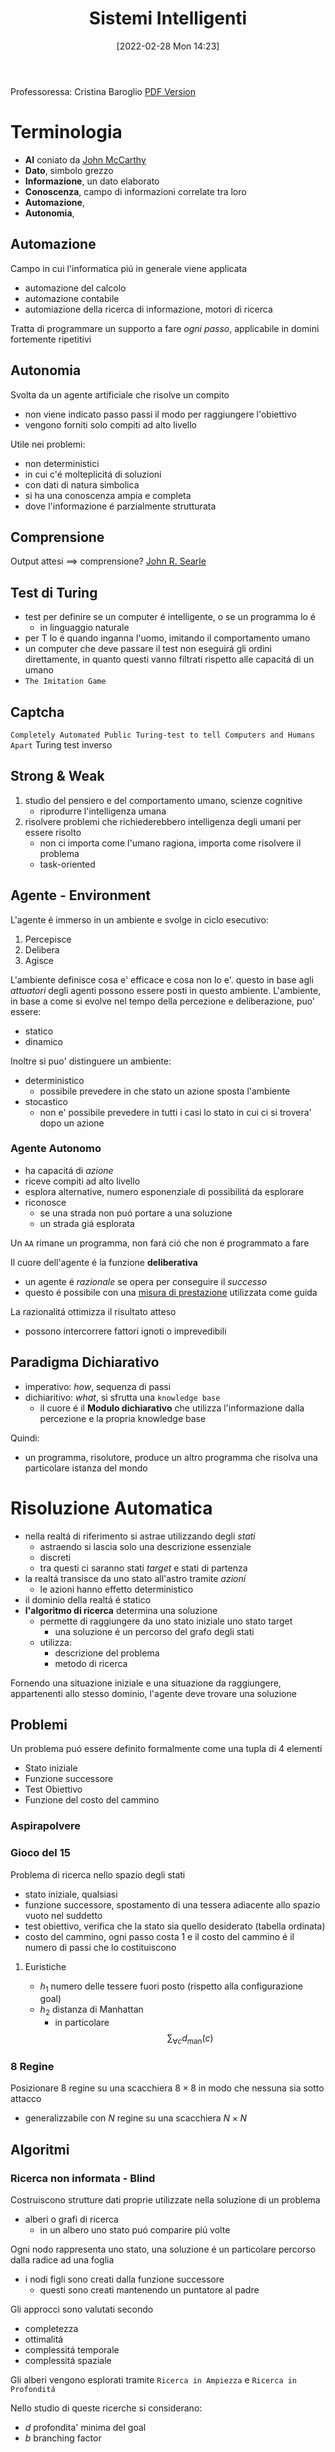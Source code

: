 :PROPERTIES:
:ID:       4ed14fbf-ae6e-4536-b4d7-5897fcbdd016
:END:
#+title: Sistemi Intelligenti
#+date: [2022-02-28 Mon 14:23]
#+latex_class: arsclassica
#+filetags: university
Professoressa: Cristina Baroglio
[[./sistemi_intelligenti.pdf][PDF Version]]
* Terminologia
- *AI* coniato da [[id:1bd058f7-555b-425a-a779-8073c6889c84][John McCarthy]]
- *Dato*, simbolo grezzo
- *Informazione*, un dato elaborato
- *Conoscenza*, campo di informazioni correlate tra loro
- *Automazione*,
- *Autonomia*,
** Automazione
Campo in cui l'informatica piú in generale viene applicata
- automazione del calcolo
- automazione contabile
- automiazione della ricerca di informazione, motori di ricerca

Tratta di programmare un supporto a fare /ogni passo/, applicabile in domini fortemente ripetitivi
** Autonomia
Svolta da un agente artificiale che risolve un compito
- non viene indicato passo passi il modo per raggiungere l'obiettivo
- vengono forniti solo compiti ad alto livello

Utile nei problemi:
- non deterministici
- in cui c'é molteplicitá di soluzioni
- con dati di natura simbolica
- si ha una conoscenza ampia e completa
- dove l'informazione é parzialmente strutturata
** Comprensione
Output attesi $\implies$ comprensione? [[id:8c582ee0-1194-47b7-b6c9-9e46adaa60c7][John R. Searle]]
** Test di Turing
- test per definire se un computer é intelligente, o se un programma lo é
  + in linguaggio naturale
- per T lo é quando inganna l'uomo, imitando il comportamento umano
- un computer che deve passare il test non eseguirá gli ordini direttamente, in quanto questi vanno filtrati rispetto alle capacitá di un umano
- =The Imitation Game=
** Captcha
=Completely Automated Public Turing-test to tell Computers and Humans Apart=
Turing test inverso
** Strong & Weak
1. studio del pensiero e del comportamento umano, scienze cognitive
   + riprodurre l'intelligenza umana
2. risolvere problemi che richiederebbero intelligenza degli umani per essere risolto
   + non ci importa come l'umano ragiona, importa come risolvere il problema
   + task-oriented
** Agente - Environment
L'agente é immerso in un ambiente e svolge in ciclo esecutivo:
1. Percepisce
2. Delibera
3. Agisce

L'ambiente definisce cosa e' efficace e cosa non lo e'. questo in base agli /attuatori/ degli agenti possono essere posti in questo ambiente.
L'ambiente, in base a come si evolve nel tempo della percezione e deliberazione, puo' essere:
- statico
- dinamico

Inoltre si puo' distinguere un ambiente:
- deterministico
  + possibile prevedere in che stato un azione sposta l'ambiente
- stocastico
  + non e' possibile prevedere in tutti i casi lo stato in cui ci si trovera' dopo un azione
*** Agente Autonomo
- ha capacitá di /azione/
- riceve compiti ad alto livello
- esplora alternative, numero esponenziale di possibilitá da esplorare
- riconosce
  + se una strada non puó portare a una soluzione
  + un strada giá esplorata

Un =AA= rimane un programma, non fará ció che non é programmato a fare

Il cuore dell'agente é la funzione *deliberativa*
- un agente é /razionale/ se opera per conseguire il /successo/
- questo é possibile con una _misura di prestazione_ utilizzata come guida

La razionalitá ottimizza il risultato atteso
- possono intercorrere fattori ignoti o imprevedibili

** Paradigma Dichiarativo
- imperativo: /how/, sequenza di passi
- dichiaritivo: /what/, si sfrutta una =knowledge base=
  + il cuore é il *Modulo dichiarativo* che utilizza l'informazione dalla percezione e la propria knowledge base
Quindi:
- un programma, risolutore, produce un altro programma che risolva una particolare istanza del mondo

* Risoluzione Automatica
- nella realtá di riferimento si astrae utilizzando degli /stati/
  + astraendo si lascia solo una descrizione essenziale
  + discreti
  + tra questi ci saranno stati /target/ e stati di partenza
- la realtá transisce da uno stato all'astro tramite /azioni/
  + le azioni hanno effetto deterministico
- il dominio della realtá é statico
- *l'algoritmo di ricerca* determina una soluzione
  + permette di raggiungere da uno stato iniziale uno stato target
    * una soluzione é un percorso del grafo degli stati
  + utilizza:
    * descrizione del problema
    * metodo di ricerca

Fornendo una situazione iniziale e una situazione da raggiungere, appartenenti allo stesso dominio, l'agente deve trovare
una soluzione

** Problemi
Un problema puó essere definito formalmente come una tupla di 4 elementi
- Stato iniziale
- Funzione successore
- Test Obiettivo
- Funzione del costo del cammino

*** Aspirapolvere
*** Gioco del 15
Problema di ricerca nello spazio degli stati
- stato iniziale, qualsiasi
- funzione successore, spostamento di una tessera adiacente allo spazio vuoto nel suddetto
- test obiettivo, verifica che la stato sia quello desiderato (tabella ordinata)
- costo del cammino, ogni passo costa 1 e il costo del cammino é il numero di passi che lo costituiscono

**** Euristiche
- $h_1$ numero delle tessere fuori posto (rispetto alla configurazione goal)
- $h_2$ distanza di Manhattan
  + in particolare \[\sum_{\forall c}d_{\text{man}}(c)\]
*** 8 Regine
Posizionare 8 regine su una scacchiera $8\times8$ in modo che nessuna sia sotto attacco
- generalizzabile con $N$ regine su una scacchiera $N\times N$

** Algoritmi
*** Ricerca non informata - Blind
Costruiscono strutture dati proprie utilizzate nella soluzione di un problema
- alberi o grafi di ricerca
  + in un albero uno stato puó comparire piú volte


Ogni nodo rappresenta uno stato, una soluzione é un particolare percorso dalla radice ad una foglia
- i nodi figli sono creati dalla funzione successore
  + questi sono creati mantenendo un puntatore al padre

Gli approcci sono valutati secondo
- completezza
- ottimalitá
- complessitá temporale
- complessitá spaziale

Gli alberi vengono esplorati tramite =Ricerca in Ampiezza= e =Ricerca in Profonditá=

Nello studio di queste ricerche si considerano:
- $d$ profondita' minima del goal
- $b$ branching factor

Un goal a meno passi dalla radice non da' garanzia di ottimalita', in quanto vanno considerati i costi non il numero di passi.
Il costo e' una funzione monotono crescente in relazione alla profondita'.

**** Ricerca in Ampiezza
$O(b^{d+1})$
- complessitá sia spaziale che temporale
- esponenziale, non trattabile anche con $d$ ragionevoli
**** Ricerca Costo Uniforme
Cerca una soluzione ottima, che non in tutti i problemi corrisponde a il minor numero  di passi.
La scoperta di un goal non porta alla terminazione della ricerca. Questa termina solo quando non possono esserci nodi non ancora scoperti con un costo minore di quello gia' trovato.

La ricerca puo' non terminare in caso di =no-op=, che creano loop o percorsi infiniti sempre allo stesso stato.
Quindi:
$\text{costi} \ge \epsilon > 0$
- $\epsilon$ costo minimo

\[O(b^{1+\lfloor \frac{C^{*}}{\epsilon} \rfloor})\]
- $C^{*}$ costo soluzione ottima

**** Ricerca in Profonditá w/ Backtracking
Si producono successori su successori man mano, percorrendo in profondita' l'albero.
In fondo, in assenza di goal, viene fatto backtracking cercando altri successori degli nodi gia' percorsi.
- viene esplorato un ramo alla volta, in memoria rimane solo il ramo che sta venendo esplorato
- piu' efficiente in utilizzo della memoria

**** Ricerca in Profonditá w/o Backtracking
Si esplora espandendo tutti i figli ogni volta che viene visitato un nodo non goal
- viene utilizzato uno =stack= (=LIFO=)
**** Iterative Deepening
Ricerca a profonditá limitata in cui questa viene incrementata a ogni iterazione
- cerca di combinare ricerca in profonditá e in ampiezza
  + $\textsc{time}= O(b^d)$
  + $\textsc{space}= O(b\cdot d)$
  + completa
  + ottima quando il costo non é funzione decrescente delle profonditá
**** Ricerca Bidirezionale
2 ricerche parallele
- /forward/ dallo stato iniziale
- /backwards/ dallo stato obiettivo

Termina quando queste si incontrano a una intersezione.
Il rischio é che si faccia il doppio del lavoro e che non convergano a metá percorso ma agli estremi
- $\textsc{time}= O( b^{\frac{d}{2}})$
*** Ricerca informata
Si possiedono informazioni che permettono di identificare le strade piú promettenti
- in funzione del costo

Questa informazione é chiamata *euristica*
$h(n)$: Il costo minimo stimato per raggiungere un nodo /preferito/ di $n$

Una strategia é il mantenere la frontiera ordinata secondo una $f(n)$ detta funzione di valutazione
- questa contiene a sua volta una componente $h(n)$ spesso
- in generale questa strategia é chiamata *best-first search*
  + famiglia di strategia (greedy, A*, RBFS)

**** Greedy
- costruisce un albero di ricerca
- mantiene ordinata la frontiera a seconda di $h(n)$
  + $f(n) = h(n)$

Ma l'euristica puó essere imperfetta e creare dei problemi.
Questa strategia considera solo informazioni /future/, che riguardano ció che non é ancora stato esplorato.
**** A*
Combina informazioni future e passate:
- *Greedy* e *Ricerca a costo uniforme*

Utilizza una funzione di valutazione:
$f(n) = g(n) + h(n)$
-  $g(n)$ é il costo minimo dei percorsi esplorati che portano dalla radice a $n$

I costi minimi reali sono definiti con:
$f^{\star}(n) = g^\star(n) + h^\star(n)$
- definizione utilizzata nelle dimostrazioni

$A^\star$ é *ottimo* quando
- tutti i costi da un nodo a un successore sono positivi
- l'euristica $h(n)$ é ammissibile

*Ammissibilitá*
- $\forall n: h(n) \le h^\star(n)$
  + ovvero l'euristica é ottimistica

Nel caso di ricerca in grafi $h(n)$ deve essere anche *monotona consistente* per garantire l'ottimalitá
- vale una disuguaglianza triangolare
- $h(n) \le c(n,a,n') + h(n')$
- $\textsc{nb}$ tutte le monotone sono ammissibili ma non vale il viceversa

Inoltre é *ottimamente efficiente*
- espande sempre il numero minimo di nodi possibili
Ma $\textsc{space}=O(b^d)$

**** Recursive Best-First Strategy
=RBFS=
- simile alla ricerca ricorsiva in profonditáv
- usa un /upper bound/ dinamico
  + ricorda la migliore alternativa fra i percorsi aperti
- ha poche esigenze di spazio
  + mantiene solo nodi del percorso corrente e fratelli
- lo stesso nodo puó essere visitato piú volte se l'algoritmo ritorna a un percorso aperto

Intuitivamente:
- procede come $A^{\star}$ fino a che la soluzione rispetta l'/upper bound/
- sospende la ricerca lungo il cammino quando non piú migliore
  + il cammino viene dimenticato, si cancella dalla memoria
  + é conservata la traccia nella sua radice del costo ultimo  stimato

=RBFS= é ottimo se l'euristica é ammissibile
- $\textsc{Space} = O(b\cdot d)$
- $\textsc{Time}$ dipende dall'accuratezza dell'euristica
** Euristiche
La qualitá di un euristica puó essere calcolata computado il /branching factor effettivo/ $b^\star$
- $N$ numero di nodi generati a partire da un nodo iniziale
- $d$ profonditá della soluzione trovata
\[N+1 = 1 + b^\star + (b^\star)^{2} + \cdots + (b^\star)^{d} \]
\[N \simeq (b^\star)^{d} \implies b^\star \simeq \sqrt[d]{N}\]

Le euristiche migliori mostreranno $b^\star$ vicini a 1.
*** Calcolo della Bontá
Per decidere tra 2 euristiche ammissibili quale sia la piú buona
1. confronto sperimentale
2. confronto matematico

Si considera la *dominanza*
- $\forall n : h_2(n) \le h_1(n)\le h^\star(n)$
  + $h_{1}$ domina perché restituisce sempre valore maggiore rispetto all'altra
  + si puó dire sia piú informata in quanto approssima meglio
- una euristica dominante sará piú vicina alla realtá
Si puó costruire una nuova $h(n) = \max(h_1(n),\dots,h_k(n))$ dominante su tutte quelle che la compongono

Si valuta la qualitá dell'euristica (sperimentalmente) con il /branching factor/ effettivo $b^\star$
- si costruisce con gli $N$ nodi costruiti nella ricerca un /albero uniforme/
- $b^\star$ piccolo $\rightarrow$ euristica efficiente

** Ricerca Con Avversari
*Informazione* puo' essere
- perfetta
- imperfetta
Effetti delle *scelte*
- deterministici
- stocastici

La ricerca in questo ambito si basa su delle *strategie* basate su punteggi dati dagli eventi.
Alcuni giochi sono anche a /somma zero/.
*** Teoria delle Decisioni
Dall'Economia, poi traslata in algoritmi nell'ambito dell'IA.
- *approccio maximax* - ottimistico
- *approccio maximin* - conservativo
- *approccio minimax regret* - minor /regret/

**** Minimax
~Minimax~ e' un algoritmo pessimista nel senso che simula che =Min= si muova in modo perfetto.
- ricerca in profondita', esplora tutto l'albero ma non mantiene tutto in memoria

Nella simulazione dell'albero di gioco si hanno i due attori
1. =Max=
2. =Min=

L'algoritmo fa /venire a galla/ i costi /terminali/ dei rami del gioco, in quanto per guidare la scelta =Max= deve poter scegliere tra i nodi a se successivi.

La funzione utilita' valuta gli stati /terminali/ del gioco, agisce per casi sul nodo $n$ in maniera ricorsiva
$\text{minimax-value}(n)$:
- se $n$ /terminale/
  + $\text{utility}(n)$
- se $n$ =Max=
  + $\text{max}_{s \in succ(n)}(\text{minimax-value}(n))$
- se $n$ =Min=
  + $\text{min}_{s \in succ(n)}(\text{minimax-value}(n))$

#+begin_src python
def minimaxDecision(state): # returns action
    v = maxValue(state)
    return action in succ(state) with value == v

def maxValue(state): # returns utility-value (state)
    if (state.isTerminal()):
        return utility(state)

    v = sys.minint
    for (a,s) in succ(state): # (action,successor)
        v = max(v, minValue(s))

    return v

def minValue(state):
    if (state.isTerminal()):
        return utility(state)

    v = sys.maxint
    for (a,s) in succ(state):
        v = min(v, maxValue(s))

    return v
#+end_src

- $\textsc{space} = O(bm)$
- $\textsc{time} = O(b^{m})$

***** Potatura alpha-beta
Si agisce potando le alternative che non potranno cambiare la stima corrente a quel livello.
La potatura viene fatta in base all'intervallo $\alpha \cdots \beta$ dove:
- $\alpha$ e' il valore della migliore alternativa per =Max= nel percorso verso =state=
- $\beta$ e' il valore della migliore alternativa per =Min= nel percorso verso =state=
Se il $v$ considerato e' fuori da questo intervallo allora e' inutile considerarlo.

#+begin_src python
def alphabetaSearch(state): # returns action
    v = maxValue(state, sys.minint, sys.maxint)
    return action in succ(state) with value == v

def maxValue(state, alpha, beta): # returns utility-value (state)
    if (state.isTerminal()):
        return utility(state)

    v = sys.minint
    for (a,s) in succ(state): # (action,successor)
        v = max(v, minValue(s, alpha, beta))
        if (v >= beta) return v
        alpha = max(alpha, v)

    return v

def minValue(state, alpha, beta):
    if (state.isTerminal()):
        return utility(state)

    v = sys.maxint
    for (a,s) in succ(state):
        v = min(v, maxValue(s, alpha, beta))
        if (v <= alpha) return v
        beta = min(beta, v)

    return v
#+end_src

Questo algoritmo e' dipendente dall'ordine di esplorazione dei nodi, alcune azioni /killer move/ permettono di tagliare l'albero subito e non sprecare passi.

- $\textsc{time} = O(b^{m/2})$
  + nel caso migliore
  + se l'ordine e' sfavorevole e' possibile che non avvengano potature

Esistono tecniche di apprendimento per le /killer move/, il sistema si ricorda le /killer move/ passate e le cerca nelle successive applicazioni.
Queste tecniche sono studiate in quanto la complessita' continua a essere troppo alta per applicazioni =RealTime=:
- *trasposizioni*
  + permutazioni dello stesso insieme di mosse
  + mosse che portano allo stesso stato risultante
  + vanno identificate ed evitate
- *classificazione stati di gioco*
  + per motivi di tempo vanno valutati come foglie nodi intermedi
  + va valutata una situazione intermedia (/orizzonte/)
    * valutazione rispetto alla facilita' di raggiungere una vittoria
    * attraverso un classificatore sviluppato in precedenza
- *quiescenza* dei nodi
  + se mantiene la propria valutazione bene nei continuo
  + non ribalta la valutazione nel giro di poche mosse

** Soddisfacimento di Vincoli
=CSP= - Constraint Satisfaction Problems
- serie di =variabili= di dati dominii
- =vincolo=, una condizione
  + é soddisfatto con una dato =assegnamento= che per essere una soluzione deve essere
    1. completo, tutte le variabili sono assegnate
    2. consistente, tutti i vincoli sono rispettati

I problemi sono affrontati con approcci diversi in base alle caratteristiche del dominio (valori booleani/discreti/continui)
*** Algoritmi
**** Generate and Test
/Bruteforce/
1. genera un assegnamento completo
2. controlla se é una soluzione
3. se si =return= altrimenti =continue=

É estremamente semplice ma non é scalabile.

**** Profonditá con Backtracking
Si esplora l'albero delle possibili assegnazioni in profonditá. Si fa backtracking quando si incontra una assegnazione parziale che non soddisfa piú le condizioni.
Il problema é che in =CSP= il ~branching factor~ é spesso molto alto, producendo alberi molto larghi.

Dati $n$ variabili e $d$ media del numero di  valori possibili per una variabile:
- il ~branching factor~ al primo livello, $n \cdot d$
- ... al secondo, $(n-1)\cdot d$
- l'albero avrá $n! \cdot d^{n}$ foglie

Questo é migliorabile con la tecnica del /fuoco/ su una singola variabile a ogni livello dell'albero, questo in quanto i =CSP= godono della proprietá commutativa rispetta all'ordine delle  variabili. Questo permette di rimuove il fattoriale nel numero di foglie.

Uno dei difetti di questo approccio é il =Thrashing=, riconsiderando assegnamenti successivi che si sono giá dimostrati fallimentari durante l'esplorazione.

**** Forward Checking
Approccio locale di propagazione della conoscenza.
Si propagano le scelte delle variabile ai vicini diretti, restringendo il dominio di questi vicini. In caso di individuare una inconsistenza se esiste.

**** AC-3
=Arc Consistency= - McWorth
- funziona con vincoli binari
- simile al Forward Checking
- =Arc Consistency= non é una proprietá sufficiente a garantire l'esistenza di una soluzione
#+begin_src python
def AC-3(csp): # returns redox CSP
    queue = csp.arcs
    while queue != empty:
        (xi,xj) = queue.RemoveFirst()
        if (RemoveInconsistentValues(xi,xj)):
            for (xk in xi.neighbours):
                queue.Add(xk,xi)


def RemoveInconsistentValues(xi,xj): # returns boolean
    removed = false
    for (x in Domain[xi])
        if (no value y in Domain[xj] consents to satisfy the constraint xi,xj):
            Domain[xi].delete(x)
            removed = true
    return removed

#+end_src
**** Back-Jumping
Risolve i limiti del tradizionale =Backtracking Cronologico=, che torna passo per passo indietro senza sfruttare i vincoli.
Si viene guidati dal /Conflict Set/. Si fa backtracking a una variabile che potrebbe risolvere il conflitto.
- questi =CS= sono costruiti tramite =Forward Checking= durante gli assegnamenti
#+begin_quote
Sia $A$ un assegnamento parziale consistente, sia $X$ una variabile non ancora assegnata. Se l'assegnamento $A \cup \{X=v_{i}\}$ risulta inconsistente per qualsiasi valore $v_{i}$ appartenente al dominio di $X$ si dice che $A$ é un _conflict set_ di $X$
#+end_quote

Quando tutti gli assegnamenti possibili successivi a $X_{j}$ falliscono si agisce con il =Back-Jumping=
- si considera l'ultimo assegnamento $X_{i}$ aggiunto al =CS= di $X_{j}$
- viene aggiornato il =CS= di $X_{i}$
  + $CS(X_{i})=CS(X_{i})\cup (CS(X_{j})- \{X_{i}\})$

*** Euristiche
- di variabile
  + =Minimum Remaining Values= - /fail-first/
  + =Grado=
- di valore
  + =Valore Meno Vincolante=
    * lascia piú libertá alle variabili adiacenti sul grafo dei vincoli

Euristiche di /scelta/ e /inferenza/
- alternanza tra esplorazione e inferenza
  + ovvero propagazione di informazione attraverso i vincoli

**** Consistency
1. =Node Consistency=
   - vincoli di aritá 1 soddisfatti
2. =Arc Consistency=
   - vincoli di aritá 2 soddisfatti per ogni valore nel dominio
   - un arco é =arc-consistent= quando $\forall$ valore del dominio del sorgente $\exists$ valore nel dominio della destinazione che permetta di rispettare il vincolo
3. =Path Consistency=
   - 3 variabili legate da vincoli binari
   - considerate 2 variabili $x, y$ queste sono =path-consistent= con $z$ se $\forall$ assegnamento consistente di $x,y \; \exists$ un assegnamento $z$ tale che $\{x,z\}$ e $\{y,z\}$ questi sono entrambi consistenti.

Questi concetti sono generalizzabili con la =k-consistenza=
- per ogni sottoinsieme di $k-1$ variabili e per ogni loro assegnamento consistente é possibile identificare un assegnamento per la $k\text{-esima}$ variabile che é consistente con tutti gli altri.

Un =CSP= fortemente consistente puó essere risolto in tempo lineare.

*** Vincoli Speciali
- =AllDifferent=
  + test sul numero di valori rimanenti nei domini delle variabili considerate
- =Atmost=
  + disponibilitá $N$
  + risorse richieste dalle entitá
  + vincoli utilizzati nella /logistica/

*** Problema dell'Australia
3 colori per colorare i 7 territori dell'Australia
- {=NA=, =NT=, =SA=, =Q=, =NSW=, =V=, =T=}
- un territorio deve avere colore diverso da tutti i confinanti

[[../static/ox-hugo/australian-states.jpg]]

* Rappresentazione della Conoscenza
** Agenti su Conoscenza
Caratterizzati da:
- =Knowledge Base=
  + generalmente cambia nel tempo
  + inizialmente formata dalla /background knowledge/
- =Tell= - /assert/
- =Ask= - /query/
  + ogni risposta deve essere una conseguenza di /asserts/ e /background knowledge/
** Formalismi Logici
/Per la rappresentazione di Knowledge Base/

- *Linguaggio di Rappresentazione*
  + con cui vengono formate formule /ben formate/
  + la /semantica/ del linguaggio definisce la veritá delle formule
- *Modello* $F_n$
  + é un assegnamento di valori ai simboli proposizionali
  + permette la valutazione delle formule
- *Conseguenza*  $\vDash$
  + in generale il lato sinistro é sottoinsieme del destro
    * per ogni caso di $F_{1}$ vale anche $F_{2}: F_{1} \vDash F_{2}$
  + *non é* l'/implicazione/ logica, sono su piani diversi anche se sono simili
- *Equivalenza*  $\equiv$
  + $F_{1} \vDash F_{2} \land F_{2} \vDash F_{1}$
- *Validitá*
  + o /tautologia/
  + vera in tutti i modelli
- *Insoddisfacibilitá*
  + o /contraddizione/
  + una formula ins. é falsa in tutti i modelli
- *Soddisfacibilitá*
  + formula per il quale esiste qualche modello in cui é vera
- *Inferenza*  $\vdash$
  + propagazione informazione
\[\frac{\text{premesse}}{\text{conclusione}}\]
  + *Algoritmi di Inferenza* manipolano inferenze per derivare formule
    1. correttezza (/soundness/)
\[KB \vdash_{i} A \implies KB \vDash A\]
    2. completezza
\[KB \vDash_{} A \implies KB \vdash_{i} A\]
- *Grounding*

** Semantica
\[KB_{LP}\vDash P_{LP}\]

Vari approcci:
1. *Model Checking*
   - $n$ simboli, $2^{n}$ modelli possibili
2. *Theorem Proving*
   - basato sull'inferenza /sintattica/
     + quindi sulla manipolazione delle formule
     + utilizza le =Regole di Inferenza=
       * contrapposizione, de Morgan, associativitá...
   - =Teorema di Deduzione=
     + date formule $R,Q$
     + $R\vDash Q \iff R\implies Q \text{ é una formula valida o tautologia}$
       * $Q$ é conseguenza logica di $R$

*** Theorem Proving
1. Algoritmo di Ricerca (o di inferenza)
2. Insieme di regole di inferenza
   - =Risoluzione=
     + disgiunzioni in cui si fattorizzano analoghi e si cancellano i contrari
     + il =Modus Ponens= ne é un caso particolare
     + si applica a =CNF=
       * $KB_{\text{LP}}  \vdash KB_{\text{CNF}}$
         a) si eliminano le biimplicazioni
         b) si eliminano le implicazioni
         c) si portano all'interno i =not= applicando =de Morgan=
         d) si eliminano le doppie negazioni
         e) si distribuisce =or= sull'=and=
       * congiunzioni di clausole (disgiunzioni di letterali)

#+begin_quote
*Teorema*: Se un insieme di clausole é insoddisfacibile la chiusura della risoluzione contiene la clausola vuota
#+end_quote
Questo é utilizzato nella dimostrazione per refutazione.

**** Horn Clauses
Un caso particolare delle clausole.

#+begin_quote
Una clausola di horn é una disgiunzione di letterali in cui al piú uno é positivo.
#+end_quote
ad esempio:

\[\frac{\lnot A \lor \lnot B \lor C}{A \land B \Rightarrow C}\]

\[\frac{\lnot A \lor \lnot B}{A \land B}\]

**** Forward Chaining
Lineare nel numero di clausole
- ogni clausola é applicata al piú  una volta
- peró sono applicate clausole inutili per il /target/
[[../media/img/forward-chaining.jpg]]

**** Backward Chaining
Parte dalla formula da dimostare e va a ritroso
- piú efficiente del =Forward Chaining=
- meno che lineare
[[../media/img/backward-chaining.jpg]]
*** First Order Logic
- dichiarativa
  + separa conoscenza da inferenza
  + si deriva conoscenza da altra conoscenza

Elementi:
- costanti
- predicati
- variabili
- funzioni
  + *NB* questi non costruiscono oggetti: danno un /riferimento/ a oggetti esistenti
- connettivi
- ugualianza
- quantificatori
  + $\forall$ viene espanso in una catena di $\land$
  + $\exists$ viene espanso in una catena di $\lor$
  + le espansioni vengono fatte sostituendo alla variabile *tutte* le costanti del modello
  + $\exists x \lnot F \equiv \lnot \forall x F$
  + $\exists x F \equiv \lnot \forall x \lnot F$
- punteggiatura

Le formule in =FOL= sono poi /interpretate/
- l'interpretazione forma un /mapping/ tra ~simboli~ e ~dominio~
- collega simboli e significati
  + funzioni - relazioni
  + predicati - relazioni
  + costanti - oggetti

Un modello é una coppia: $M = \langle D,I \rangle$
- $D$ dominio
- $I$ interpretazione

#+begin_quote
Come nellla logica proposizionale, $M$ é un modello per $\alpha$ se questo é vero in $M$.
#+end_quote
I modelli di un insieme di formule del prim'ordine _possono essere infiniti_.[fn:1]
Un termine é =ground= quando non contiene variabili. (i.e. fondato)

La base di conoscenza puó essere interrogata con ~ask~
- quando compare una formula =ground= é banale la richiesta
- quando compaiono variabili si intende una sostituzione
  + quindi la variabile $x$ é interpretata in senso esistenziale ( $\exists$ )

**** Clausole di Horn
- disgiunzioni di letterali di cui al piú uno é positivo
- atomiche
- implicazioni il cui antecedente é una congiunzione di letterali
**** Inferenza su FOL
- =Proposizionalizzazione=
  + $KB_{\text{FOL}} \rightarrow KB_{\text{LP}}$
  + Regola di Instanziazione Universale - =UI=
    * $\frac{\forall x, \alpha}{\text{subst}\{\{x/g\},\alpha\}}$
    * alla fine, in uno o piú passi, si deve arrivare a =ground=, $g$ é esso stesso =ground=
    * la $KB_{\text{LP}}$ risultante é logicamente equivalente a quella precedente
  + Regola di Instanziazione Esistenziale - =EI=
    * $\frac{\exists x,\alpha}{\text{subst}\{\{x/k\},\alpha\}}$
    * $k$ costante di Skolem, nuova
      - non compare nella =KB=
    * la $KB_{\text{LP}}$ risultante /non/ é logicamente equivalente a quella precedente /ma/ é soddisfacibile se $KB_{\text{FOL}}$
  + =Herbrand=
    + se una formula é conseguenza logica della $KB_{\text{FOL}}$, partendo dalla $KB_{\text{LP}}$ ottenuta esiste una dimostrazione della sua veritá
      + $KB \vDash F$
    + se non é conseguenza logica ... non é detto sia dimostrabile
      + $KB \not\vDash F$ non sempre possibile
    + la logica del prim'ordine é *semi-decidibile*
  + =Inefficienza=
    * crea delle basi di conoscenza grandi con le regole
- =Lifting= delle regole di inferenza
  + Regole di Inferenza $\text{LP}$ trasformate in Regole di Inferenza $\text{FOL}$
  + *Modus Ponens Generalizzato*[fn:2]
\[\frac{p_{1}',\cdots ,p_{n}' \qquad p_{1} \land \cdots \land p_{n} \implies q}{\text{subst}(q,\Theta)}\]
    * $\Theta$ é un unificatore di ciascuna coppia $\langle p_{i}', p_{i} \rangle$ per cui $p_{i}' \theta = p_{i} \theta$ per ogni $i\in [1,n]$
    * =Unification= (Martelli/Montanari)
      * algoritmo di ricerca che date due formule trova la sostituzione $\theta$ piú generale che le unifichi
    * =Forward Chaining=
      * *Corretto* e *Completo* se la =KB= é una =DATALOG=[fn:datalog]
        - in caso contrario il caso negativo puó non terminare
    * =Backward Chaining=
      * stesse considerazioni del =FC= ma piú efficiente
- =Lifting= della Risoluzione[fn:unificatore]
\begin{align*}
\frac{l_{1}\lor \cdots \lor l_{k} \qquad m_{1} \lor \cdots \lor m_{n}}{\text{subst}(\Theta, l_{1} \lor \cdots \lor l_{i-1} \lor l_{i+1} \lor \cdots \lor l_{k} \lor m_{1}  \lor \cdots \lor m_{j-1} \lor m_{j+1} \lor \cdots \lor m_{n})}
\end{align*}
  - $KB_{\text{FOL}} \rightarrow_{\text{traduzione}}  KB_{\text{FOL-CNF}}$
    1. Eliminazione delle *implicazioni*
    2. Spostamento delle *negazioni all'interno* ($\lnot \forall \equiv \exists \lnot$)
    3. *Standardizzazione* delle variabili (rinomina variabili ambigue)
    4. *Skolemizzazione* (eliminazione degli $\exists$)[fn:skolemizzazione]
        - _funzioni di Skolem_ in contesti $\forall x_{1},x_{2},\cdots [\exists y P(y,x_{1},x_{2},\cdots)] \cdots [\exists z Q(z,x_{1},x_{2}\cdots)]$
        - $\forall x P (F(x), x_{})$ dove $F$ é una funzione di Skolem. con parametri tutti i parametri quantificati universalmente
        - _Caso Particolare_, in assenza di parametri la $F$ non ha parametri: é una costante
    5. Eliminazione dei $\forall$


[fn:skolemizzazione]  esistenziali /in scope/ di universali
[fn:unificatore] $\Theta$ unificatore di $l_{i}$ e $\lnot m_{j}$
[fn:datalog] una =KB= senza funzioni
[fn:2] *NB* nella parte sinistra e destra le $p$ e $q$ contengono variabili e/o costanti
*** Database Semantics
- unicitá dei nomi
- /closed-world assumption/
  + ció che non é rappresentato é falso
  + questo é diverso dalle =Ontologie OWL= che assumono un mondo aperto
    * esiste il concetto di ignoto oltre al vero/falso
- domain closure
Riduce il numero di modelli a un numero finito.

Le =ontologie= a loro differenza possono avere istanze con ulteriori proprietá rispetto al concetto cui appartengono.

[fn:1] Se il dominio $D$ é un insieme illimitato e se qualche formula $P$ dell'insieme considerato contiene dei quantificatori, per determinarne il valore di veritá sarebbe necessario calcolare il valore di veritá delle infinite formule

** Ontologie
Le categorie vengono =reificate=, rese oggetti
- questi oggetti sono utilizzati al posto dei predicati utilizzati in =FOL=
Vengono aggiunti predicati:
- ~Member~ applicabile a /istanze/ di oggetti e una /categoria/
  + ~true~ se l'istanza appartiene alla categoria
- ~IS-A~ applicabile a due /categorie/
  + vera se la prima é una sottocategoria della seconda

Con questi elementi si possono definire =tassonomie=
- insieme di regole di sottocategorie / sottoclassi

Le categorie di una tassonomia possono essere caratterizzate tramite la definizione di =proprietá=:
- ~Member(X, Pallone)~ $\Rightarrow$ ~Sferico(X)~
- le proprietá si ereditano dalle superclassi
- possono essere contraddette dalle proprietá delle sottoclassi

Le categorie:
- possono essere =disgiunte= se non hanno istanze in comune nelle proprie sottoclassi
  + ~Disjoint(S)~
- costituiscono una =decomposizione esaustiva= rispetto a una $C$ loro superclasse quando le istanze di $C$ sono esattamente l'unione delle istanze di queste sottoclassi
  + ~ExhaustiveDec(S,C)~
- costituiscono una =partizione= se valgono entrambe le precedenti
  + ~Partition(S,C)~

Strutturalmente:
- ~Part-of(x,y)~
- ~On-top(x,y)~

L'=ontologia= é una forma piú generale delle =tassonomie=
- hanno forma di grafo e non di albero
- si struttura in
  + =T-box=
    * generale, concettualizzazione intensionale
    * quantificato universalmente
  + =A-box=
    * su istanze specifiche, estensionale
    * contiene fatti che devono essere /coerenti/ con il contenuto della =T-box=
*** Relazioni tra Ontologie
Nello stesso dominio:
1. $O_{1}$ e $O_{2}$ sono _identiche_; sono due copie dello stesso file
2. $O_{1}$ e $O_{2}$ sono _equivalenti_; condividono vocabolario e proprietá ma sono espresse in linguaggi diversi[fn:linguaggi]
3. $O_{1}$ estende $O_{2}$; vocabolari e proprietá di $O_{2}$ sono preservati in $O_{1}$ ma non viceversa
4. =Weakly-Translatable=
   - non si introducono inconsistenze
5. =Strongly-Translatable=
   - il vocabolario di =Source= é completamente mappabile in concetti di =Dest=
   - le proprietá di =Source= valgono in =Dest=
   - non c'é perdita di informazione
   - non si introducono inconsistenze
6. =Approx-Translatable=
   - =Source= é =Weakly-Translatable= in =Dest=
   - possono essere introdotte delle /inconsistenze/


[fn:linguaggi]i.e. =RDF= e =OWL=
*** Ontologia come agente
L'=ontologia= é la =Knowledge Base=, che tramite un motore inferenziale unisce l'ontologia e i fatti conosciuti per rispondere a delle interrogazioni. Queste possono essere poste da software esterni o utenti. Sono rappresentazione di concettualizzazioni

Un'ontologia puó essere interrogata in maniere diverse
1. istanza appartiene a categoria
2. istanza gode di proprietá
3. differenza fra categorie
4. identificazione di istanze

Esempi ontologie: [[id:ee8ddd33-8177-497c-a5e3-3fdafe40c021][Provenance]], [[id:6456f3d1-2bc3-4e50-abf0-1379bef1278d][Semantic Web]]
Utilizzate da: =DBpedia=, =CreativeCommons=, =FOAF=, =Press Association=, =Linked (Open) Data=
*** Data Interchange
=RDF= - Resource Description Framework
- Un linguaggio / modello di rappresentazione
- Base di linguaggi come =OWL=, =SKOS=, =FOAF=
- Rappresentato in =XML=

*Triple* soggetto, predicato, oggetto possono essere rappresentate in forma di grafo.
*** Knowledge Engineering
1. Identificazione dei concetti
   - elencare tutti i concetti riferiti nel =DB= di partenza
   - solitamento /sostantivi/
   - definire etichette e descrizioni
   - identificare in seguito le sottoclassi
2. Controllare se esistono ontologie giá definite online almeno parzialmente
   - allineamento delle ontologie necessario se non compatibili
   - matching di ontologie
   - la corrispondenza non sará mai perfetta
3. definire =T-box=
4. definire =A-box=

Strumenti:
- =Protégé=
- =CEL=, =FaCT++=

** Situation Calculus
Sulla base della =FOL= contruisce:
- *Azione*
  + cambia lo stato del mondo
  + oggetti immateriali, rappresentate dalle /funzioni/
  + $\text{Move}(O,P_{1},P_{2})$
- *Situazione*
  + stato di cose, solitamente il prodotto di azioni
  + il tempo non é gestito esplicitamente perché rappresentato dal susseguirsi delle azioni
  + possiamo rappresentarle con funzioni $\text{Do}(\text{seq-az}, S)$
    * sequenza ottenuta applicando la sequenza di azioni nella situazione $S$
    * $\text{Do}([\;\;], S) = S$
    * $\text{Do}([a | r], S) = \text{Do}(r, \text{Result}(a,S))$
  + le rappresentazioni $\text{Do}$ ci danno delle =proiezioni=, permettendoci di ragionare sugli effetti delle azioni senza modificare la situazione. Ragionando sugli effetti.
- *Fluente*
  + proprietá/predicato che puó cambiare nel tempo
  + $P(A,B,S)$
  + $\text{Holds}(P(A,B),S)$
    * formula + situation
- *Predicato Atemporale*
  + proprietá/predicato che non é influenzata dalle azioni
*** Assiomi della azioni
1. =applicabilitá=, proprietá che devono valere nella situazione di partenza
    - $\forall \text{params},s: \text{Applicable}(\text{Action}(\text{params}),s) \iff \text{Precond}(\text{params},s)$
2. =effetto=, proprietá che devono valere nella situazione di arrivo
    - la soluzione semplice di riportare solamente le modifiche dello stato da parte dell'azione
    - =frame problem=
3. =frame=
    - $\forall \text{params},s,\text{vars}: \text{Fluent}(\text{vars},s) \land \text{params} \neq \text{vars} \implies \text{Fluent}(\text{vars}, \text{Result}(\text{Action}(\text{params}),s}))$
4. =Assioma di Stato Successore=
    - aggiunto per sostituire gli =assiomi di frame=
    - =Azione Applicabile= $\implies$ =
      - (Fluente vero nella= $s$ =risultante= $\iff$ =l'azione lo rendeva vero= $\lor$ =era vero e l'azione non l'ha reso falso)=
*** Anomalia di Sussman
/Perseguimento di goal complessi/
1. suddividere il /goal/ in sottogoal
2. raggiungere i /sottogoal/ sequenzialmente

#+begin_quote
Non tutti i /goal/ possono essere risolti suddividendoli prima in subgoal e affrontandoli in maniera sequenziale.
#+end_quote

 [[../static/ox-hugo/sussman-anomaly.jpg]]
* Agente
Ciclo di vita:
1. ha una percezione / ha un input
2. delibera / costruisce la risposta
3. agisce / restituisce la risposta

[[../static/ox-hugo/agent-loop.png]]

L'/agente/ vive una =sequenza percettiva=, ovvero la storia completa delle percezioni

** Deliberazione
Definibile come una $f$ in forma tabellare
- sequenza percettiva | azione

Si misura la /prestazione/
- misura la bontá degli stati attraversati
- un'altra $f$ che data una /sequenza percettiva/ e valuta un /valore di bontá/

Queste considerazioni ci servono per definera la razionalitá del comportamento dell'agente.
- un agente razionale effettua azioni che lo avvicinano al proprio /goal/ _nei limiti dell'informazione a esso disponibile_

** Ambiente
- =Task Environment=
  + contesto in cui l'agente é inserito
  + fisico o meno
- =PEAS=, definiscono il =Task Environment=
  + performance
  + environment
  + actuators
  + sensors

Distinzione tra
- dinamico / statico
- monoagente / multiagente
  + in un sistema costituito da un insieme di agenti questi possono collaborare o competere nell'uso delle risorse e nel perseguimento dei prorpi obiettivi
  + va sviluppato un =protocollo di interazione= che permetta di coordinare piú agenti
    * attraverso scambi di messaggi
    * =FIPA= - Foundation for Intelligent Physical Agents
      - ha definito una semantica per i messaggi tra agenti e ha standardizzato dei protocolli
** Architettura
Un'/agente/ é l'unione di /programma/ e /architettura/:
- =architettura=, specifica degli elementi strutturali e funzionali
- =programma=, funzione che mette in relazione percezioni e azioni

Si distingue anche tra:
- =funzione agente=, input la sequenza percettiva (storia delle percezioni)
- =programma agente=, input la percezione corrente

Tipologie:
- *agenti reattivi semplici*
  + reagisce alla percezione immediata
  + si basa sulla /percezione corrente/
  + funzionano in ambienti _completamente osservabili_
  + per evitare =loop= si introducono comportamenti =random=
- *agenti reattivi basati su modello*
  + agisce tramite /modello - sequenza percettiva - storia delle azioni/
  + mantiene uno =stato=
  + di base sempre un ~if - then~
- *agenti guidati dagli obiettivi* - /goal-driven/
  + l'azione o piano di azione dell'agente é volto ad avvicinarlo all'/obiettivo/
  + cambiando gli obiettivi dell'agente posso fargli realizzare diversi comportamenti
- *agenti guidati dall'utilitá* - /utility-driven/
  + l'agente puó scegliere approcci diversi in base a parametri esterni
  + utilitá calcolabile
- *agenti capaci di apprendere*
  + la parte di apprendimento é caratterizzata da 3 elementi:
    * /critico/
      - valuta il livello di prestazione decidendo se attivare l'apprendimento
    * /modulo dell'apprendimento/
      - modifica la conoscenza dell'agente
    * /generatore di problemi/
      - causa l'esecuzione di azioni esplorative
* Apprendimento Automatico
[[../static/ox-hugo/machine-learning.png]]

Molte tipologie diverse:
- classificatori a regole
- k-nearest neighbour
- classificatori bayesiani
- reti neurali
- support vector machines
- ensemble methods
- regressione

** Classificazione
Dati $\rightarrow f \rightarrow$ Classe
- questa $f$ é il risultato dell'apprendimento

Tra i dati forniamo /esempi/ ma anche le /categorie/.
Costruisco un =Learning Set= costruito da coppie
- istanza $x$ - classe $y$
  + le istanze sono tuple
- é supervisionato
- il rischio é che questo set di apprendimento sia troppo /specialistico/
  + non riconoscerá l'intera classe ma solamente una sua specializzazione

Con cui eseguo l'[[id:4dee707f-daf6-413e-9f65-cfdc14055d29][Apprendimento Supervisionato]]
- implementata tramite un *algoritmo di apprendimento*
- il *modello* viene costruito da questo
- il *modello* viene poi utilizzato per la /predizione/
Si pongono subito dei problemi:
1. rappresentazione dei dati/istanze
2. analisi dei dati
3. utilizzo della conoscenza costruita

Schema:
- =Training Set= $\rightarrow$ Induzione $\rightarrow$ Modello
- =Test Set= $\rightarrow$ Deduzione $\rightarrow$ Classe

I modelli si caratterizzano in:
- predittivi
  + strumento di previsione
  + assegna una appartenenza a istanze ignote
- descrittivi
  + strumento esplicativo
  + evidenzia caratteristiche che distinguono le categorie

*** Attributi
Gli attributi sono distinguibili in classi diverse
- =binari=
- =nominali=
  + assumono delle /etichette/ distinte
  + definiti in un insieme
  + /spit/
    * multivalore
      - un nodo per ogni etichetta
    * binario
      - un nodo per una etichetta e uno per le rimanenti
- =ordinali=
  + sono nominali in cui vale una relazione di ordinamento tra le etichette
  + /spit/
    * multivalore
    * binario
      - possibile ma deve preservare l'ordinamento
- =continui=
  + si identifica un valore rispetto il quale fare /split/
    * in base a questo l'attributo diviene binario
*** Matrice di Confusione
É uno strumento di valutazione in ambito della classificazione.
Consiste nel mettere alla prova il /modello/.
Consiste in un insieme di /istanze/
- =Test Set=
- hanno la stessa forma del =Learning Set=
- il modello restituisce una classificazione di tutte le istanze
  + poi esaminate e suddivise in /corrette/ e /sbagliate/
  + la percentuale desiderata di classificazioni corrette é relativo all'ambito, il dominio

La =matrice di confusione= é una matrice quadrada
- numero di righe/colonne come il _numero delle classi_
  + righe, _classi reali_
  + colonne, _classi predette_
  + il $v$ in una cella $\langle c_{i},c_{j} \rangle$
    * numero di istanze appartenenti a $c_{i}$ che il modello ha detto appartenere a $c_{j}$
    * desideriamo che i $v$ si accumulino nella diagonale, dove troviamo le risposte corrette

[[../static/ox-hugo/confusion-matrix.png]]

Si hanno due considerazioni sui risultati:
- =accuracy=
\[\frac{\sum_{i} v_{ii}}{\sum_{i,j} v_{ij}}\]
- =error rate=
\[\frac{\sum_{i \neq j} v_{ij}}{\sum_{i,j} v_{ij}}\]

Chiaramente $\text{acc} + \text{er} = 100\%$

Il limite della matrice di confusione é che gli errori hanno tutti lo stesso peso.
- per sopperire a questo si puó aggiungere una =matrice dei costi=
  + ha la stessa forma della =matrice di confusione=
  + gli errori saranno poi moltiplicati per questi pesi per valutare il modello

Altro limite é che su =test set= sbilanciati gli /error rate/ saranno falsati.

*** Alberi di Decisione
=Decision Trees=
Banalmente, in un altro contesto, un menú a tendina.
- si tratta di un albero con /test/ per nodi e /azioni/ per foglie
  + test portano in base ai risultati a test successivi o foglie
  + alle  foglie si decide la classe di appartenenza dell'istanza

Le istanze hanno la stessa forma
- n-attributi organizzati in una n-tupla

I /test/ sono ognuno su un singolo attributo e a cascata caratterizzano le istanze.

[[../static/ox-hugo/decision-tree.png]]
**** Algoritmo di Hunt
*L'algoritmo di Hunt* lavora sul =Learning Set=
- dividendo il sottoinsiemi via via piú puri
- $D_{t}$ sottoinsieme del =LS= associato al nodo $t$
- $y = \{y_{1},y_{2},\cdots,y_{c}\}$ insieme delle etichette delle classi
Passi:
1. _test_ se tutte le istanze in $D_{t}$ appartengono alla stessa classe
   - ~true~: $t$ é una /foglia/ e le viene assegnata l'etichetta $y_{t}$
   - ~false~: si sceglie un attributo descrittivo su cui fare lo /split/
     1. si verifica il suo range in $D_{t}$
     2. si crea un /nodo successore/ per ogni suo possibile valore
     3. a ogni successore si assegna il sottoinsieme di $D_{t}$ per cui l'attributo scelto vale quello cui il successore é associato

**** Split & Entropia
La =scelta dello split= viene effettuata considerando l'impatto o =entropia=
- generalmente, alberi compatti sono preferibili ad alberi con un numero di test maggiori
  + meno classi sono rappresentate in un nodo figlio meno confuso e' l'insieme e migliore e' lo /split/
- il *Rasoio di Occam* puo' essere utilizzato come criterio per la scelta
  + /a parita' di assunzioni la spiegazione piu' semplice e' la preferita/
Altri metodi di misura della bonta' di un /split/ sono i =Gini= e =Errori di classificazione=.

Misure di selezione:
- $p(i\mid t)$
  + $i$ classe
  + $t$ insieme
  + probabilita' che l'elemento appartenga alla classe $i$

Si puo' calcolare una _distribuzione di probabilita'_ di appartenenza di un record estratto casualmente.
\[\text{Entropy}(t) = - \sum_{i=0}^{c-1} p(i \mid t) \log_{2}p(i\mid t)\]
- e' assunto che $0 \log_{2} 0 = 0$
- $E=0$ e' il caso migliore, con distribuzioni $(0,1)$ o $(1,0)$
- $E=1$ e' il caso peggiore con distribuzione $(0.5,0.5)$

Il calcolo della bonta' di uno /split/, o calcolo del *guadagno*
\[\Delta = I(\text{parent}) - \sum_{j=1}^{k}\frac{N(v_{j})}{N} I(v_{j})\]
- $I$ e' l'impurita'
- $N$ numero recond/istanze del nodo genitore
- $N(v_{j})$ numero record/istanze del nodo figlio $j$ -esimo

Nel caso della misura, utilizzando l'entropia si calcola l'*information gain*
\[\Delta = E(\text{parent}) - \sum_{j=1}^{k}\frac{N(v_{j})}{N} E(v_{j})\]

**** Overfitting
Anche *errore di generalizzazione*.

Se il =Learning Set= manca di esempi oppure contiene /noise/, errori di classificazione, il modello generato puo' mancare di generalita'.
Il modello /ideale/ e' quello che produce il minor errore di generalizzazione possibile.

Il problema dell'overfitting si affronta diminuendo i test, rendendo meno specifico l'albero.
Per questo si utilizzano tecniche di =pruning=, potatura.
- =prepruning=
  + si interrompe la costruzione del =DT= prima che sia completo
  + si ha una _regola di terminazione_ restrittiva
    * non si esegue lo split se il gain e' sotto una soglia
  + si puo' ricadere nel problema opposto del /underfitting/
- =postpruning=
  + lavora su albero costruiti completamente
  + con un insieme di dati supervisionati lo si analizza
    * i _rami poco percorsi si rimuovono_, si riducono a foglie
  + si spreca del lavoro fatto
*** Classificazioni a Regole
Regole della forma
- antecedente
  + attributi, operazioni, valori
- conseguente
  + classe di appartenenza

Qualita' di una regola valutata tramite
- *copertura*  $\frac{|A|}{|D|}$
- *accuratezza*  $\frac{|A \cap y|}{|A|}$
dove
- $A$ istanze che soddisfano l'antecedente
- $D$ dataset
- $y$ sotto insieme di $D$ di una particolare classe

Si desiderano
- regole mutualmente esclusive
  + attivate da insiemi di esempi disgiunti
  + se le regole non lo sono si utilizzano
    * *liste di decisione*
      - si decide in ordine di priorita'
    * *insiemi non ordinati*
      - si decide secondo una votazione / conteggio
- regole esaustive
  + ogni possibile combinazione di valori degli attributi e' catturata
  + se manca l'esaustivita' cio' implica che alcuni casi non saranno classificabili
    * in questi casi si definisce una classe di =default=
Le regole vengono ordinate secondo gli antecedenti o le classi.

Le regole sono _prodotte_
- indirettamente
  + estraendole da un albero di decisione
- direttamente
  + *Sequential Covering*

**** Sequential Covering
- /focus/ su una classe alla volta, le altre sono considerate contro-esempi
- ogni ciclo produce una regola
  - e vengono rimosse le istanze riconosciute da questa regola
  - *Learn one Rule*
    + =general-to-specific=
      * a partire dalla regola piu' generale $\text{True}=y$
      * si aggiungono all'antecedente in =and= delle specifiche, con le tecniche di scelta dello /split/
    + =specific-to-general=
      * scegliendo in modo casuale un esempio della classe definisce
      * valori dell'esempio
      * numero dei congiunti secondo gli attributi descritti dall'istanza
      * per generalizzare si eliminano dei congiunti utilizzando le tecniche di scelta dello /split/
- le regole prodotte andranno poi utilizzate _nell'ordine in cui sono prodotte_
*** Valutazione
Il modello costruito e' buono o no?
- se non lo e', qual'era il problema
  + parametri
  + algoritmo
  + classificatore
  + =learning set=

Ci sono diversi metodi di valutazione di un modello costruito tramite un algoritmo, e' importante per la valutazione partendo da un =dataset= distinguere un =learning= e un =test set= nella maniera migliore possibile:
- *Holdout*
  + partizione dei dati disponibili in =LS= e =TS=
  + se la partizione e' sbilanciata si va verso /over/ o /under/ fitting
- *Random subsampling*
  + si ripete il processo di *holdout* piu' volte
  + ripetendo piu' volte l'apprendimento
  + si fa una media delle valutazioni dei modelli generati
    * si valuta il classificatore in maniera piu' oggettiva
    * si cerca di liberare la valutazione dall'aleatorita' dei partizionamenti
- *Cross-validation*
  + si fa *random subsampling* ma con dati piu' omogenei
  + $K$ fold cross validation
    * con $K$ partizioni
  + $1$ dei set e' usato come =TS=
  + $K-1$ dei set sono accorpati in =LS=
  + uno per volta tutti i $K$ set sono utilizzati per il testing
  + alla fine si fa una media delle valutazioni
- *Bootstrap*
  + in casi in cui il =dataset= e' piccolo
  + per il =LS= si scelgono istanze dal =dataset= ma senza rimuoverle da quest'ultimo
    * una stessa istanza puo' apparire piu' volte nel =LS=
  + per il =TS= si scelgono le istanze con cui non si e' fatto apprendimento
  + questo viene ripetuto e valutato a piacere, facendo la media

Tutte queste tecniche si usano nella valutazione dell'algoritmo usato rispetto al problema.
_In generale_, per singoli modelli diversi costruiti con algoritmi diversi, _non si puo' contare sul fatto che i test siano stati fatti sugli stessi sotto-insieme di dati_.
- nella valutazione quindi i risultati non possono che essere probabilistici
- si ottiene un'/intervallo di confidenza/
- altro parametro di una valutazione e' il /livello di confidenza/

